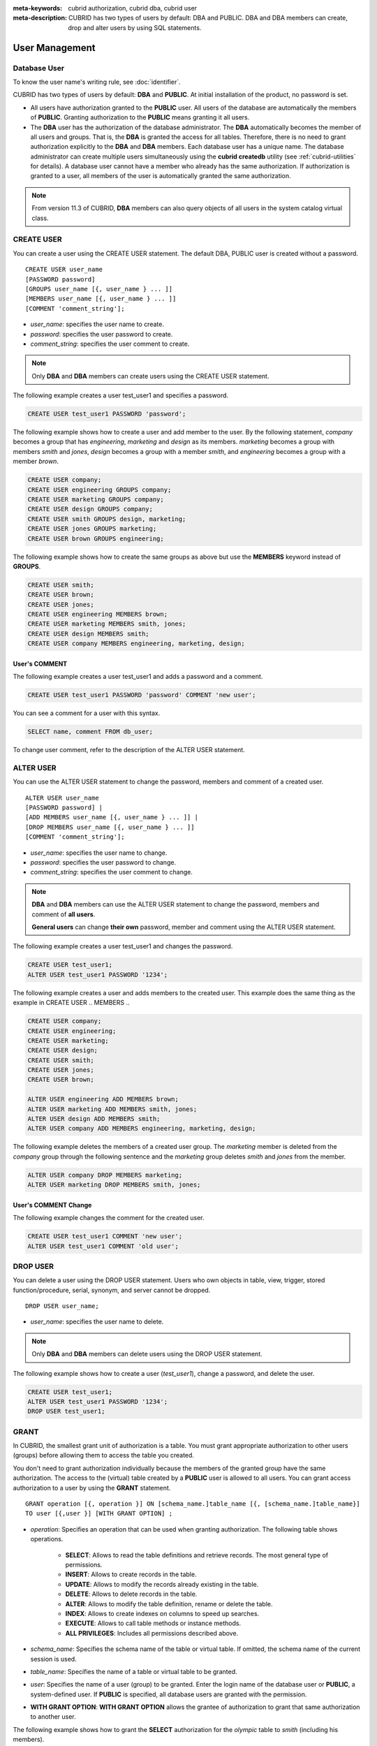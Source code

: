 
:meta-keywords: cubrid authorization, cubrid dba, cubrid user
:meta-description: CUBRID has two types of users by default: DBA and PUBLIC. DBA and DBA members can create, drop and alter users by using SQL statements.

***************
User Management
***************

Database User
=============

To know the user name's writing rule, see :doc:`identifier`.

CUBRID has two types of users by default: **DBA** and **PUBLIC**. At initial installation of the product, no password is set.

*   All users have authorization granted to the **PUBLIC** user. All users of the database are automatically the members of **PUBLIC**. Granting authorization to the **PUBLIC** means granting it all users.

*   The **DBA** user has the authorization of the database administrator. The **DBA** automatically becomes the member of all users and groups. That is, the **DBA** is granted the access for all tables. Therefore, there is no need to grant authorization explicitly to the **DBA** and **DBA** members. Each database user has a unique name. The database administrator can create multiple users simultaneously using the **cubrid createdb** utility (see :ref:`cubrid-utilities` for details). A database user cannot have a member who already has the same authorization. If authorization is granted to a user, all members of the user is automatically granted the same authorization.

.. note::

    From version 11.3 of CUBRID, **DBA** members can also query objects of all users in the system catalog virtual class.

.. _create-user:

CREATE USER
===========

You can create a user using the CREATE USER statement. The default DBA, PUBLIC user is created without a password. ::

    CREATE USER user_name
    [PASSWORD password]
    [GROUPS user_name [{, user_name } ... ]]
    [MEMBERS user_name [{, user_name } ... ]] 
    [COMMENT 'comment_string'];

*   *user_name*: specifies the user name to create.
*   *password*: specifies the user password to create.
*   *comment_string*: specifies the user comment to create.

.. note::

    Only **DBA** and **DBA** members can create users using the CREATE USER statement.

The following example creates a user test_user1 and specifies a password.

.. code-block:: sql

    CREATE USER test_user1 PASSWORD 'password';

The following example shows how to create a user and add member to the user. By the following statement, *company* becomes a group that has *engineering*, *marketing* and *design* as its members. *marketing* becomes a group with members *smith* and *jones*, *design* becomes a group with a member *smith*, and *engineering* becomes a group with a member *brown*.

.. code-block:: sql

    CREATE USER company;
    CREATE USER engineering GROUPS company;
    CREATE USER marketing GROUPS company;
    CREATE USER design GROUPS company;
    CREATE USER smith GROUPS design, marketing;
    CREATE USER jones GROUPS marketing;  
    CREATE USER brown GROUPS engineering;

The following example shows how to create the same groups as above but use the **MEMBERS** keyword instead of **GROUPS**.

.. code-block:: sql

    CREATE USER smith;
    CREATE USER brown;
    CREATE USER jones;
    CREATE USER engineering MEMBERS brown;
    CREATE USER marketing MEMBERS smith, jones;
    CREATE USER design MEMBERS smith;
    CREATE USER company MEMBERS engineering, marketing, design;

User's COMMENT
--------------

The following example creates a user test_user1 and adds a password and a comment.

.. code-block:: sql

    CREATE USER test_user1 PASSWORD 'password' COMMENT 'new user';
    
You can see a comment for a user with this syntax.

.. code-block:: sql

    SELECT name, comment FROM db_user;

To change user comment, refer to the description of the ALTER USER statement.

.. _alter-user:

ALTER USER
==========

You can use the ALTER USER statement to change the password, members and comment of a created user. ::

    ALTER USER user_name 
    [PASSWORD password] |
    [ADD MEMBERS user_name [{, user_name } ... ]] |
    [DROP MEMBERS user_name [{, user_name } ... ]]
    [COMMENT 'comment_string'];

*   *user_name*: specifies the user name to change.
*   *password*: specifies the user password to change.
*   *comment_string*: specifies the user comment to change.

.. note::

    **DBA** and **DBA** members can use the ALTER USER statement to change the password, members and comment of **all users**.

    **General users** can change **their own** password, member and comment using the ALTER USER statement.

The following example creates a user test_user1 and changes the password.

.. code-block:: sql

    CREATE USER test_user1;
    ALTER USER test_user1 PASSWORD '1234';

The following example creates a user and adds members to the created user. This example does the same thing as the example in CREATE USER .. MEMBERS ..

.. code-block:: sql

    CREATE USER company;
    CREATE USER engineering;
    CREATE USER marketing;
    CREATE USER design;
    CREATE USER smith;
    CREATE USER jones;
    CREATE USER brown;

    ALTER USER engineering ADD MEMBERS brown;
    ALTER USER marketing ADD MEMBERS smith, jones;
    ALTER USER design ADD MEMBERS smith;
    ALTER USER company ADD MEMBERS engineering, marketing, design;

The following example deletes the members of a created user group. The *marketing* member is deleted from the *company* group through the following sentence and the *marketing* group deletes *smith* and *jones* from the member.

.. code-block:: sql

    ALTER USER company DROP MEMBERS marketing;
    ALTER USER marketing DROP MEMBERS smith, jones;

User's COMMENT Change
---------------------

The following example changes the comment for the created user.

.. code-block:: sql

    CREATE USER test_user1 COMMENT 'new user';
    ALTER USER test_user1 COMMENT 'old user';

.. _drop-user:

DROP USER
=========

You can delete a user using the DROP USER statement. Users who own objects in table, view, trigger, stored function/procedure, serial, synonym, and server cannot be dropped. ::

    DROP USER user_name;

*   *user_name*: specifies the user name to delete.

.. note::

    Only **DBA** and **DBA** members can delete users using the DROP USER statement.

The following example shows how to create a user (*test_user1*), change a password, and delete the user.

.. code-block:: sql

    CREATE USER test_user1;
    ALTER USER test_user1 PASSWORD '1234';
    DROP USER test_user1; 

.. _granting-authorization:

GRANT
=====

In CUBRID, the smallest grant unit of authorization is a table. You must grant appropriate authorization to other users (groups) before allowing them to access the table you created.

You don't need to grant authorization individually because the members of the granted group have the same authorization. The access to the (virtual) table created by a **PUBLIC** user is allowed to all users. You can grant access authorization to a user by using the **GRANT** statement. ::

    GRANT operation [{, operation }] ON [schema_name.]table_name [{, [schema_name.]table_name}]
    TO user [{,user }] [WITH GRANT OPTION] ;

* *operation*: Specifies an operation that can be used when granting authorization. The following table shows operations.

    *   **SELECT**: Allows to read the table definitions and retrieve records. The most general type of permissions.
    *   **INSERT**: Allows to create records in the table.
    *   **UPDATE**: Allows to modify the records already existing in the table.
    *   **DELETE**: Allows to delete records in the table.
    *   **ALTER**: Allows to modify the table definition, rename or delete the table.
    *   **INDEX**: Allows to create indexes on columns to speed up searches.
    *   **EXECUTE**: Allows to call table methods or instance methods.
    *   **ALL PRIVILEGES**: Includes all permissions described above.

* *schema_name*: Specifies the schema name of the table or virtual table. If omitted, the schema name of the current session is used.
* *table_name*: Specifies the name of a table or virtual table to be granted.
* *user*: Specifies the name of a user (group) to be granted. Enter the login name of the database user or **PUBLIC**, a system-defined user. If **PUBLIC** is specified, all database users are granted with the permission.
* **WITH GRANT OPTION**: **WITH GRANT OPTION** allows the grantee of authorization to grant that same authorization to another user.

The following example shows how to grant the **SELECT** authorization for the *olympic* table to *smith* (including his members).

.. code-block:: sql

    GRANT SELECT ON olympic TO smith;

The following example shows how to grant the **SELECT**, **INSERT**, **UPDATE** and **DELETE** authorization on the *nation* and *athlete* tables to *brown* and *jones* (including their members).

.. code-block:: sql

    GRANT SELECT, INSERT, UPDATE, DELETE ON nation, athlete TO  brown, jones;

The following example shows how to grant every authorization on the *tbl1* and *tbl2* tables to all users(public).

.. code-block:: sql

    CREATE TABLE tbl1 (a INT);
    CREATE TABLE tbl2 (a INT);
    GRANT ALL PRIVILEGES ON tbl1, tbl2 TO public;

The following example shows how to grant retrieving authorization on the *record* and *history* tables to *brown*. Using **WITH GRANT OPTION** allows *brown* to grant retrieving to another users. *brown* can grant authorization to others within his authorization.

.. code-block:: sql

    GRANT SELECT ON record, history TO brown WITH GRANT OPTION;

.. note::

    *   The grantor of authorization must be the owner of all tables listed before the grant operation or have **WITH GRANT OPTION** specified.
    *   Before granting **SELECT**, **UPDATE**, **DELETE** and **INSERT** authorization for a virtual table, the owner of the virtual table must have **SELECT** and **GRANT** authorization for all the tables included in the query specification. The **DBA** user and the members of the **DBA** group are automatically granted all authorization for all tables.
    *   To execute the **TRUNCATE** statement, the **ALTER**, **INDEX**, and **DELETE** authorization is **required**.

.. _revoking-authorization:

REVOKE
======

You can revoke authorization using the **REVOKE** statement. The authorization granted to a user can be revoked anytime. If more than one authorization is granted to a user, all or part of the authorization can be revoked. In addition, if authorization on multiple tables is granted to more than one user using one **GRANT** statement, the authorization can be selectively revoked for specific users and tables.

If the authorization (**WITH GRANT OPTION**) is revoked from the grantor, the authorization granted to the grantee by that grantor is also revoked. ::

    REVOKE operation [{, operation}] ON [schema_name.]table_name [{, [schema_name.]table_name}]
    FROM user [{, user}] ;

*   *operation*: Indicates an operation that can be used when granting authorization (see **Syntax** in :ref:`granting-authorization` for details).
*   *schema_name*: Specifies the schema name of the table or virtual table. If omitted, the schema name of the current session is used.
*   *table_name*: Specifies the name of the table or virtual table to be granted.
*   *user*: Specifies the name of the user (group) to be granted.

The following example shows how to grant **SELECT**, **INSERT**, **UPDATE** and **DELETE** authorization to *smith* and *jones* so that they can perform on the *nation* and *athlete* tables.

.. code-block:: sql

    GRANT SELECT, INSERT, UPDATE, DELETE ON nation, athlete TO smith, jones;

The following example shows how to execute the **REVOKE** statement; this allows *jones* to have only **SELECT** authorization. If *jones* has granted authorization to another user, the user is also allowed to execute **SELECT** only.

.. code-block:: sql

    REVOKE INSERT, UPDATE, DELETE ON nation, athlete FROM jones;

The following example shows how to execute the **REVOKE** statement revoking all authorization that has granted to *smith*. *smith* is not allowed to execute any operations on the *nation* and *athlete* tables once this statement is executed.

.. code-block:: sql

    REVOKE ALL PRIVILEGES ON nation, athlete FROM smith;

.. _change-owner:

ALTER ... OWNER
===============

Database Administrator (**DBA**) or a member of the **DBA** group can change the owner of table, view, trigger, stored functions/procedures, and serial by using the following query. ::

    ALTER (TABLE | CLASS | VIEW | VCLASS | TRIGGER | PROCEDURE | FUNCTION | SERIAL) [schema_name.]name OWNER TO user_id;

*   *schema_name*: Specifies the schema of the object. If omitted, the schema name of the current session is used.
*   *name*: The name of schema object of which owner is to be changed
*   *user_id*: User ID

.. code-block:: sql

    ALTER TABLE test_tbl OWNER TO public;
    ALTER VIEW test_view OWNER TO public;
    ALTER TRIGGER test_trigger OWNER TO public;
    ALTER FUNCTION test_function OWNER TO public;
    ALTER PROCEDURE test_procedure OWNER TO public;
    ALTER SERIAL test_serial OWNER TO public;

.. _authorization-method:

User Authorization Management METHOD
====================================

The database administrator (**DBA**) can check and modify user authorization by calling authorization-related methods defined in **db_user** where information about database user is stored, or **db_authorizations** (the system authorization class). The administrator can specify **db_user** or **db_authorizations** depending on the method to be called, and store the return value of a method to a variable. In addition, some methods can be called only by **DBA** or members of **DBA** group.

.. note:: Note that method call made by the master node is not applied to the slave node in the HA environment.

::

    CALL method_definition ON CLASS auth_class [ TO variable ] [ ; ]
    CALL method_definition ON variable [ ; ]

**login( ) method**

As a class method of **db_user** class, this method is used to change the users who are currently connected to the database. The name and password of a new user to connect are given as arguments, and they must be string type. If there is no password, a blank character ('') can be used as the argument. **DBA** and **DBA** members can call the **login( )** method without a password.

.. code-block:: sql

    -- Connect as DBA user who has no password
    CALL login ('dba', '') ON CLASS db_user;

    -- Connect as a user_1 whose password is cubrid
    CALL login ('user_1', 'cubrid') ON CLASS db_user;

**add_user( ) method**

As a class method of **db_user** class, this method is used to add a new user. The name and password of a new user to add are given as arguments, and they must be string type. At this time, the new user name should not duplicate any user name already registered in a database. The **add_user( )** can be called only by **DBA** or members of **DBA** group.

.. code-block:: sql

    -- Add user_2 who has no password
    CALL add_user ('user_3', '') ON CLASS db_user;

    -- Add user_3 who has no password, and store the return value of a method into an admin variable
    CALL add_user ('user_2', '') ON CLASS db_user to admin;

**drop_user( ) method**

As a class method of **db_user** class, this method is used to drop an existing user. Only the user name to be dropped is given as an argument, and it must be a string type. However, the owner of a class cannot be dropped thus **DBA** needs to specify a new owner of the class before dropping the user. The **drop_user( )** method can be also called only by **DBA** or members of **DBA**.

.. code-block:: sql

    -- Delete user_2
    CALL drop_user ('user_2') ON CLASS db_user;

**find_user( ) method**

As a class method of **db_user** class, this method is used to find a user who is given as an argument. The name of a user to be found is given as an argument, and the return value of the method is stored into a variable that follows 'to'. The stored value can be used in a next query execution.

.. code-block:: sql

    -- Find user_2 and store it into a variable called 'admin'
    CALL find_user ('user_2') ON CLASS db_user to admin;

**set_password( ) method**

This method is an instance method that can call each user instance, and it is used to change a user's password. The new password of a specified user is given as an argument. General users other than **DBA** and **DBA** group members can only change their own passwords.

.. code-block:: sql

    -- Add user_4 and store it into a variable called user_common
    CALL add_user ('user_4','') ON CLASS db_user to user_common;

    -- Change the password of user_4 to 'abcdef'
    CALL set_password('abcdef') on user_common;

**change_owner() method**

As a class method of **db_authorizations** class, this method is used to change the owner of a class. The name of a class for which you want to change the owner, and the name of a new owner are given as arguments. The table name must be prefixed with the schema name. If omitted, the schema name of the current session is used. At this time, the class and owner that are specified as an argument must exist in a database. Otherwise, an error occurs. **change_owner( )** can be called only by **DBA** or members of **DBA** group. The **ALTER ... OWNER** query has the same role as the method. See :ref:`change-owner`.

.. code-block:: sql

    -- Change the owner of table_1 owned by user_1 to user_4
    CALL change_owner ('user_1.table_1', 'user_4') ON CLASS db_authorizations;

The following example shows a **CALL** statement that calls the find_user method defined in the system table **db_user**. It is called to determine whether the database user entered as the **find_user** exists. The first statement calls the table method defined in the **db_user** class. The name (**db_user** in this case) is stored in x if the user is registered in the database. Otherwise, **NULL** is stored.

The second statement outputs the value stored in the variable x. In this query statement, the **DB_ROOT** is a system class that can have only one record. It can be used to output the value of sys_date or other registered variables. For this purpose, the **DB_ROOT** can be replaced by another table having only one record.

.. code-block:: sql

    CALL find_user('dba') ON CLASS db_user to x;
    
::

    Result
    ======================
    db_user
     
.. code-block:: sql

    SELECT x FROM db_root;
    
::

    x
    ======================
    db_user

With **find_user**, you can determine if the user exists in the database depending on whether the return value is **NULL** or not.
